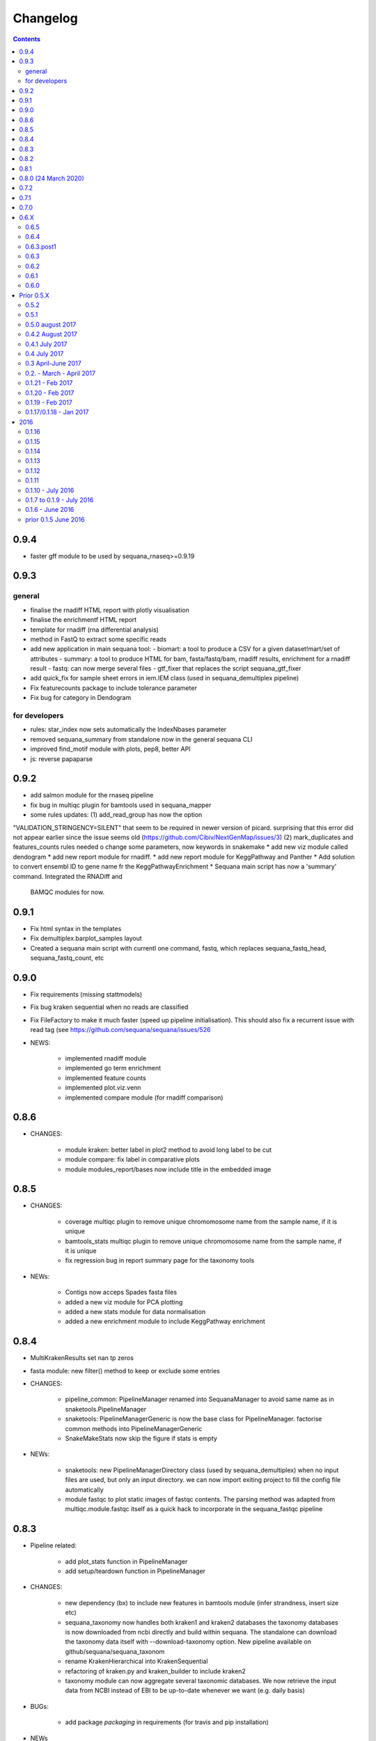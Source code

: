 Changelog
=============

.. contents::
    :depth: 2


0.9.4
-----

* faster gff module to be used by sequana_rnaseq>=0.9.19


0.9.3
-----

general
~~~~~~~~~

* finalise the rnadiff HTML report with plotly visualisation
* finalise the enrichmentf HTML report
* template for rnadiff (rna differential analysis)
* method in FastQ to extract some specific reads
* add new application in main sequana tool:
  - biomart: a tool to produce a CSV for a given dataset!mart/set of attributes
  - summary: a tool to produce HTML for bam, fasta/fastq/bam, rnadiff results, enrichment for a rnadiff result
  - fastq: can now merge several files
  - gtf_fixer that replaces the script sequana_gtf_fixer
* add quick_fix for sample sheet errors in iem.IEM class (used in
  sequana_demultiplex pipeline)
* Fix featurecounts package to include tolerance parameter
* Fix bug for category in Dendogram

for developers
~~~~~~~~~~~~~~~

* rules: star_index now sets automatically the IndexNbases parameter
* removed sequana_summary from standalone now in the general sequana CLI
* improved find_motif module with plots, pep8, better API
* js: reverse papaparse

0.9.2
-----


* add salmon module for the rnaseq pipeline
* fix bug in multiqc plugin for bamtools used in sequana_mapper
* some rules updates: (1) add_read_group has now the option
"VALIDATION_STRINGENCY=SILENT" that seem to be required in newer version of
picard. surprising that this error did not appear earlier since the issue seems
old (https://github.com/Cibiv/NextGenMap/issues/3) (2)  mark_duplicates and
features_counts rules needed o change some parameters, now keywords in snakemake
* add new viz module called dendogram
* add new report module for rnadiff. 
* add new report module for KeggPathway and Panther
* Add solution to convert ensembl ID to gene name fr the KeggPathwayEnrichment
* Sequana main script has now a 'summary' command. Integrated the RNADiff and
  BAMQC modules for now.

0.9.1
-----
* Fix html syntax in the templates
* Fix demultiplex.barplot_samples layout
* Created a sequana main script with currentl one command, fastq, which replaces
  sequana_fastq_head, sequana_fastq_count, etc

0.9.0
-----


* Fix requirements (missing stattmodels)
* Fix bug kraken sequential when no reads are classified
* Fix FileFactory to make it much faster (speed up pipeline initialisation). This should also fix a recurrent issue with read tag (see https://github.com/sequana/sequana/issues/526
* NEWS:

    * implemented rnadiff module
    * implemented go term enrichment
    * implemented feature counts 
    * implemented plot.viz.venn
    * implemented compare module (for rnadiff comparison)


0.8.6
-----

* CHANGES:

    * module kraken: better label in plot2 method to avoid long label to be cut
    * module compare: fix label in comparative plots 
    * module modules_report/bases now include title in the embedded image 


0.8.5
------

* CHANGES:

    * coverage multiqc plugin to remove unique chromomosome name from the sample name, if it is unique
    * bamtools_stats multiqc plugin to remove unique chromomosome name from the sample name, if it is unique
    * fix regression bug in report summary page for the taxonomy tools

* NEWs:

    * Contigs now acceps Spades fasta files
    * added a new viz module for PCA plotting
    * added a new stats module for data normalisation
    * added a new enrichment module to include KeggPathway enrichment



0.8.4
-----

* MultiKrakenResults set nan tp zeros
* fasta module: new filter() method to keep or exclude some entries
* CHANGES: 

    * pipeline_common: PipelineManager renamed into SequanaManager to avoid same
      name as in snaketools.PipelineManager
    * snaketools: PipelineManagerGeneric is now the base class for
      PipelineManager. factorise common methods into PipelineManagerGeneric
    * SnakeMakeStats now skip the figure if stats is empty

* NEWs:

    * snaketools: new PipelineManagerDirectory class (used by
      sequana_demultiplex) when no input files are used, but only an input
      directory. we can now import exiting project to fill the config file automatically
    * module fastqc to plot static images of fastqc contents. The parsing method
      was adapted from multiqc.module.fastqc itself as a quick hack to
      incorporate in the sequana_fastqc pipeline 
    

0.8.3
-----

* Pipeline related:

    * add plot_stats function in PipelineManager
    * add setup/teardown function in PipelineManager

* CHANGES:

    * new dependency (bx) to include new features in bamtools module (infer
      strandness, insert size etc)
    * sequana_taxonomy now handles both kraken1 and kraken2 databases
      the taxonomy databases is now downloaded from ncbi directly and build
      within sequana. The standalone can download the taxonomy data itself with
      --download-taxonomy option. New pipeline available on 
      github/sequana/sequana_taxonom
    * rename KrakenHierarchical into KrakenSequential
    * refactoring of kraken.py and kraken_builder to include kraken2
    * taxonomy module can now aggregate several taxonomic databases. We now
      retrieve the input data from NCBI instead of EBI to be up-to-date whenever
      we want (e.g. daily basis)

* BUGs:

    * add package *packaging* in requirements (for travis and pip installation)

* NEWs

    * 7 new modules in sequana.viz dedicated to visualisation, in particular
      dendogram, corrplot, hist2D from biokit project (merging with sequana) 
      together with a bunch of notebooks
    * NEW bed module to include a BED class to read 12-column BED files.
    * gff3 module: a new method to create utility files for the rnaseq pipeline
    * New rule for the rnaseq pipeline: salmon
    * kraken2 database can now be used within sequana_taxonomy

* General cleaning: lane_merging tools with tests, deprecated warnings
* Move from 70 to 85% of testing coverage


0.8.2
-----

* a quick fix in the requirements to build proper recipes on bioconda, now
  available on bioconda channel (1 April 2020).


0.8.1
-----

* add missing dependency *packaging* in requirements.txt
* add new sphinx extension to include external pipeline documentation
* for pipelines, we created a common epilog and prolog statement and a
  init_pipeline to insert before parsing the options. This allows to have the
  --deps argument to print all dependencies of a pipeline

0.8.0 (24 March 2020)
---------------------

This is an stable release made to includes lots of new features and pipelines
and bug fixes made.

We removed all pipelines from sequana. Pipelines have now their own repositories
on github to ease the developpement of sequana and those pipelines. The
rationale being that we do not need to update sequana when a pipeline changes
and a pipeline can have its own biocontainer and life cycle. We kept just one
for testing purposes (compressor). Other pipelines have now their own repositories:

- sequana_coverage
- sequana_demultiplex
- sequana_fastqc
- sequana_revcomp
- sequana_rnaseq
- sequana_variant_calling
- sequana_denovo
- sequana_pacbio_amplicon
- etc

New pipelines have been added such as sequana_downsampling and sequana_mapper.


* NEWS:

    * snpeff now includes GFF input file input as an option (in addition to 
      the GBK)
    * new module trf for tandem repeat finder output.
    * new scripts:

        * sequana_start_pipelines to initiate a new pipeline from the cookiecutter recipes
        * sequana_gtf_fixer to help fixing GTF issues
    * new module *gff3* to read GFF files
    * Module can now encapsulate logos
    * Module version implemented
* BUG:

    * snpeff_add_locus_tag: if contig name and length in GFF header not in the
      same order as in the fasta, a new fasta with wrong header was created.
      This caused trouble in the variant_calling pipeline
    * kraken: Fix kraken plot (matplotlib version) when 100% of the reads are
      classified
    * Header of igvtools count output may vary. Make the consensus.get_bases more
      robust to automatically identify number of lines to skip.
    * Fix the kraken multiqc report
    * Fix bug in gui/browser to fix import of QWebPage on travis
    * bowtie2 dynamic rule now uses templating correctly (RNASeq pipeline)
    * Fix issue in snaketools for input_readtag set to _[12] for paired data
      The paired attribute wass wrongly set to unpaired. Besides, we make it
      more robust for those who tag their paired data with _1 and _2 instead of
      _R1_/_R2_
    * Repeats: for multi fasta with similar header, we were expecting the chrom
      name to be unique but underlying tool uses regular expression. So, this was
      buggy when chrom name were starting with same string. e.g chr1 anc chr11.
    * multiqc section of sequana_coverage: duplicate chrom names across multiple
      samples were shown as a single entry in the report. 
    * draft version of multiqc for sequna_quality_control now available
* MAJOR CHANGES/FIXES:

   * The main script 'sequana' is redundant with the new framework of
     pipelines. It has been removed in this version
   * sequana_coverage now handles low coverage correctly in the 
     HTML reports.Fix the ylimits of the coverage plot for low coverage.
   * cutadapt rules was failing due to a stricter optional/positional argument
     handling. Fixed the rule accordingly.
   * sequana_lane_merging is now ready for production. changes made: copy of
     the script in the local directory, not the data directory. 
   * RNASeq pipeline: removed sartools, kraken. Fixed bamCoverage rule. Simplify
     usage related to indexing and mapping. Fixed igvtools rule. Fixed the
     reoderSam rule (wrong executable). Fixed a incorrect parameter name in
     bamCoverage rule. Fixed incorrect Snakemake syntax in the fastq_screen
     rule and RNAseQC. Fixed another deprecated rule: fastq_screen_report.
   * New pipeline_common module to be used by all pipelines 
* MINOR CHANGES/FIXES

    * snaketools:

          * pipelines discovery updated in ModuleFinderSingleton. Finally
            fixed the lost of comments in the config when saved. 
          * Removed onweb() method. 
          * Fixed the loss of comments when saving yaml file after an update
            of the key/value. 
          * remove check_sequana_fields.
          * more tests and cleanup 
    * demultiplex: fix a Pandas deprecated warning (add sort argument in pd.concat)
    * python dependencies not in conda are not harcoded inside the setup.py
      (itolapi). add cython into the list of requirements.
    * Fix deprecated bamCoverage rule to use newest deeptools version.
    * The check_config_with_schema function now performs the validation
      correctly
    * Fix stdout of the fastqc, unpigz, bowtie1 and bowtie2 rules
    * Atropos 2.0 changed its API. fastq module compat with atropos 1.0 and 2.0 


0.7.2
----------

* NEWS:


    * New script: sequana_fastq_summary included in fastqc pipeline
    * New script: sequana_substractor to remove reads that mapped against a reference(s)
    * added a new module to upload/export phylogenetic tree on itol website.
      Used in the laa pipeline
    * added backspace2fusion code to merge lanes in Illumina raw data
    * added new pipeline called fastqc to simply run fastqc + multiqc in parallel
    * added laa pacbio pipeline
    * multiqc modules: bamtools_stats and kraken module for the laa pipeline
    * added test file and test for SIRVRerence class (partial fix of issue #504)
    * added Makefile class in snaketools to help building pipeline
    * added MultiKrakenResults class
    * sequanix and snaketools now handle the presence of a multiqc_config 
      file in the pipeline module
    * add laa multiqc

* BUGS:

    * in quality_control when using the design file in cutadapt rule
    * Fix multiqc report for pacbio_qc pipeline


* CHANGES:

    * adapters added: TruSeqCD, TruSeqUD, etc
    * adapters removed: rubicon
    * remove clean_ngs rule and code related to this software, not used in sequana

* CHANGES for developers:

    * adapters are now named NAME_fwd.fa instead of adapters_NAME_fwd. This
      should not affect the user interface. Also, the index sequence stored in the
      adapter files are now identical in the forward/reverse/revcomp versions
      to simplify the code. We also added a script in ./resources/data/adapters
      to create the rev and revcomp version automatically.
    * add missing xlrd dependencies in requirements


0.7.1
---------

* NEWS:

    * added metropolis hastings module
    * added a sniffer module for BAM/SAM/CRAM
    * added a SMA/CRAM reader

* CHANGES:

    * refactoring of bamtools. added SAM and CRAM classes. remove the
      plot_acgt_content method. Instead of inheriting from pysam.Alignement, 
      we store the data as an attribute.

* FIXES:

    * cutadapt rules and expdesign can now handle sample names with several
      underscores
    * Issue 515: sequanix should now be able to handle list in YAML files
    * Issues 520: level info in sequanix was always set to INFO at start time
    * Issue 519: fix issues in sequanix due to different API in new ruamel.yaml version
    * Issue #522: fix bam_splitter tool


0.7.0
------

* BUGS:

    * add /1 and /2 in quality control pipeline https://github.com/sequana/sequana/issues/508
    * Fix test failure due to freebayes version 1 and 1.2 https://github.com/sequana/sequana/issues/512
    * Fix reading of SampleSheet for MiSeq: https://github.com/sequana/sequana/issues/511
    * Add Exp Design checked in quality control pipeline: https://github.com/sequana/sequana/issues/500

* CHANGES:

    * sequana_vcf_filter: finalised version with INDEL removal, filters on DP4
      and AF1 fields
    * rename PacbioBAM into PacbioSubreads

0.6.X
-----
0.6.5
~~~~~~~~~~~

* CHANGES:

    * sequana_coverage. Major refactoring of bedtools module to handle large
      data sets (human), and provide ability to focus on CNVs using an
      additional naive clustering (merge_rois_into_cnvs method) and binning. 
      We can also analyse data chunk by chunk (to avoid filling the memory). 
      added a plot_rois function
    * sequana_coverage standalone: add the --chunksize, --cnv-clustering and
      --binning options.

* NEWS:

    * add cnvnator class
    * coverage pipeline added in the pipelines

* BUGS:

    * Fix silent warning (regex) in snpeff module
    * double indexing adapters issue for Nextera fixed: https://github.com/sequana/sequana/issues/501


0.6.4
~~~~~~~~~~

* BUGS:

    * Fix issue https://github.com/sequana/sequana/issues/380 is_sorted property
      of the BAM class.
    * Fix --no-report option in sequana_coverage and add --clustering (double
      threshold option)
    * pacbio_qc pipeline is now able to also read old pacbio format

* NEWS:

    * SARTools rule added and used in the RNAseq pipeline
    * add summary module to store summary in json formats.
    * simple vcf_filter standalone

* CHANGES:

    * pin kraken version to 1.1 (newest on bioconda)
    * MAJOR REFACTORING of bedtools and sequana_coverage standalone. In
      particular, change default window size to 20,001 or a fifth of genome 
      length (for small genome); speed up code; add plot_roi function, uses
      multiqc for summary page; add log2 ratio column. See
      https://github.com/sequana/sequana/issues/495 for details. 
      Scan large files by chunk. Add a snakemake that can be used in sequanix.
    * remove the sequana_report standalone, which was not finalised and won't be
      used in the future. We will use multiqc instead.

0.6.3.post1
~~~~~~~~~~~~~

- a bug fix in the sequanix GUI and singularity. a statement related to the 
  ruamel.yaml package causes trouble if version is not 0.15. A temporary fix
  consisted in adding a try/except (the statement is just a warning.filter and
  has no impact on analysis)

0.6.3
~~~~~~~~~~~

* BUGS:

    * Fix bug in the copy of the fastqc data sets in the quality control
    * atropos bug in the reports (not full). Bug reported to atropos
      github. https://github.com/jdidion/atropos/issues/57. Need to use version
      1.1.16
    * kraken report table were not sorted by percentage (as expected). Also,
      if the case of poor databases with few entries, the output may contain
      lots of classified sequences with Taxon 1, which was not reported
      correctly in the krona plot.

* NEWS:

    * example of a schema.yaml implemented for the quality control.
    * sequanix: reads schema.yaml automatically for sequana pipelines
      and can import one for generic cases. An option in the preference
      was added to switch on/off the validation of the config file with this
      schema. Can also import schema file for the generic case.

* CHANGES:

    * Taxonomy file is downloaded for Kraken only when Kraken is used, not in
      the main __init__  file anymore.


0.6.2
~~~~~~~~~~~~

* BUGS:

    * Fix regression bug (https://github.com/sequana/sequana/issues/484)
    * Fix missing N_final column in table of the quality_control multi-summary
      page
    * Remove phix174.fa requirements in RNAseq pipeline config file
    * Fix path starting with tilde (https://github.com/sequana/sequana/issues/486)

* NEWS:

    * add isoseq Class
    * add vcf_filter module back to help in filtering VCF files created with
      mpileup for instance
    * add sequana_vcf_filter standalone
    * add cigar module to help deciphering CIGAR strings

0.6.1
~~~~~~~~~~

* BUGS:

   * pipeline quality control: fix https://github.com/sequana/sequana/issues/477
   * Fix empty dependency list in HTML report if sequana installed with conda

0.6.0
~~~~~~~~~~~~~

 * BUGS:

   * add missing file for the RNAseq pipeline in the setup.py
   * Fix RTD building
   * Fix reag_tag filtering https://github.com/sequana/sequana/issues/480 
   * Set singularity hub (v2.4)

Prior 0.5.X
-----------
0.5.2
~~~~~~~~~~~~~~~

* BUGS:

    * cutadapt rule: remove the '--progress bar' for now because of a bug in atropos
      (reported) that fails in the progress bar code

* Updates:

    * pipeline pacbio_qc: finalise output tree structure.
    * pipeline quality_control: add sanity check (thread must be >1 for
      atropos) and run fastqc on unmapped data (rather than mapped).  
    * pin atropos version to 1.1.10 and added to requirements.txt
    * Fix parsing of atropos report
    * Update FastQC significantly to use atropos FastqReader instead of pysam.FastxFile
    * documentation for the installation (remove docker, add singularity)
    * rule/module atropos: implement ability to parse json report from atropos
      https://github.com/sequana/sequana/issues/448
    * rule fastqc: the log is now a variable. all pipelines using this rule
      have been updated to save the log in {sample}/logs/ intead of ./logs
    * add polyT in TruSeq adapters

* News:

    * add Singularity container
    * BAM class (bamtools module): add plotting methods (coverage, letters,
      indels)
    * Add Cigar class (cigar module).
    * Sequanix: add option to switch on/off the tooltips
    * rule cutadapt: (1) check whether thread is set to > 1. if not set to 2
      (2) add --report-format to save reports in JSON and TXT

0.5.1
~~~~~~~~~~~~~~~

* BUGS:

   * Set -t thread options correctly in the different rules (e.g. cutadapt)
   * pipeline variant_calling: fix the VCF inputs when snpeff is off .
     See https://github.com/sequana/sequana/issues/471
   * pipeline quality_control. Fix regression bug introduced by the use 
     of sambamba in the bwa_mem_dynamic rule (see 
     ihttps://github.com/sequana/sequana/issues/472)
   * Fix wrong total bases values in summary report of the quality_control
     pipeline computed in FastQC class (see 
     https://github.com/sequana/sequana/issues/470)
   * pipeline pacbio_qc: hard-coded the number of threads to 4 otherwise may
         fail on clusters. Does not change the pipeline or analysis itself
   * sequana_coverage: fix chromosome option.
   * Fix genbank_parser when the genbank contains several concatenated genbank
     entries. This fixes the coverage reports CSV file that had missing
     annotations.
   * Fix regression bug introduced in rule bwa_mem_dynamic that messed 
     up R1 and R2 order as compared to samtools by using sambamba. Fixed by
     using -N parameter.
   * Fix the -p option to be before the input whenever pigz is used in a rules. 
     Indeed -p may be ignored otherwise e.g. on clusters.

* Updates:

   * add pacbio option in the mapping code
   * pacbio_qc: fix pattern to filter input BAM files
   * Speed up fastq_count (https://github.com/sequana/sequana/issues/465)
   * bamtools module: speed up initialisation. add is_sorted method.
   * bedtools: limit number of points to 1,000,000 in plot_coverage and set
     ylimits manually to 6 mean coverage. add __eq__ function. See #464 issue
   * Repeats can handle FastA properly (not limited to first sequence anymore)
   * sequana_mapping: add thread in samtools call



0.5.0 august 2017
~~~~~~~~~~~~~~~~~~~~~~~~~~~~

Tag a stable release



0.4.2 August 2017
~~~~~~~~~~~~~~~~~~~~~~

* Updates:

  * pipeline: variant calling cleanup and finalised
  * pipeline: denovo updated (busco) and cleanup and finalised
  * pipeline: pacbio_qc finalised 
  * pipeline: rnaseq: finalised
  * module pacbio:  speed up initialisation; add a random_selection method; add a summary method;

* NEWS:

  * Sequanix: can now load cluster config
  * new rules: busco, busco_analysis, canu
  * new pipeline: pacbio_denovo
  * multiqc modules integrated in sequana. See :ref:`developers` for details.
  * module snaketools: new function get_pipeline_stats
  * new gallery example with statistics about the pipelines

* CHANGES:

  * remove random() function from FastQ (useless and will be put in new module
    simulation)  


0.4.1 July 2017
~~~~~~~~~~~~~~~~~~

* Update of Variant calling and denovo pipelines with HTML report creation
* Fix #421 (check for dot command in sequanix)
* Fix #420 (sequanix browser on Mac)
* sequana_coverage #417 division by 0 fixed
* snpeff bugs for special genbank cases fixed


0.4 July 2017
~~~~~~~~~~~~~~~~~~~~~

* Master release for sequanix


0.3 April-June 2017
~~~~~~~~~~~~~~~~~~~~~~~~~~~~

* BUG FIXES:

    - sequanix:
        - rulegraph issue on SLURM system. Avoid the os.chdir
    - fastq_samples/ fastq module: fix histogram_gc_content maximum range
    - rulegraph rule: fix issue #405 (spaces in path to snakefile)
    - genome coverage was buggy for multi chromosome and circular option on. Fixed
    - adapters/expdesign modules: fixe the case of design files with same sample
      name and same index but different lanes.
    - sequana_coverage. Fix Issue #416 (float division by zero)

* CHANGES:

    - sequanix:
        - snakemake output is now cleared when pressing RUN
    - quality_control pipeline: default to atropos instead of cutadapt for
          adapter trimming. Kraken: remove classified reads and keep
          unclassified. Unclassified reads are now compressed.
          unclassified reads that are also compressed now.

* NEW:

    - pacbio module: cleanup and add funcion to convert input BAM into Fasta
    - sequence module: Repeats class added
    - new Snakemake pipeline called qc_pacbio to perform quick QC and taxonomy analysis
          for pacbio
    - add ORD, CDS, GC SKEW in sequence module.


0.2. - March - April 2017
~~~~~~~~~~~~~~~~~~~~~~~~~~~~~~~~~~~


* NEWS:
    - RNA-seq pipeline added (single-end only, paired-end upcoming)
      including all indexes for RNA-seq
    - Hierarchical kraken available
    - add new standalone called **sequana_fox** to expose the pyqt5 browser.
    - Sequanix first release
    - final version of the variant calling, denovo, quality_control and rna-seq
      pipelines.

* CHANGES:

    - Sequanix/Sequana:
      - config file can have the yml extension (in addition to yaml)
      - dropdown widgets in the form based on the docstrings in the config file
      - can import config to override default sequana config file
      - subprocesses killed when the main pipeline is stopped

0.1.21 - Feb 2017
~~~~~~~~~~~~~~~~~~~~~~~~

* NEWS:

    - add sequana_debug_level function at top level to switch verbosity of
      informative messages (default is WARNING).
    - add pacbio module  #351
    - quality control pipeline: atropos can be used in place of cutadapt #346

* CHANGES:

   - Running Median is 10 times faster #345
   - sequana_coverage:  (1) --file1 alone was not working (2) automatically copy
     cluster-config in working directory and update runme.sh accordingly #342
   - sequana standalone:
       - handles cluster_config Snakemake option
       - add error message when adapter name is incorrect
   - sequanix: the help dialog is now created inside designer and has a proper
     scrollable browser dialog. cluster_config Snakemake option is also handle.
   - Remove galleria JS lib and related files (htmltools)
   - sequana_coverage: add --logging-level option

* BUG:

    - Fix #352 : allow gc window size to be even (warning is shown and +1 to
      window size)
    - Fix # 354: cutadapt report that was mixing up R1/R2 trimming in the images.
    - --output-directory in sequana_coverage was failing 
    - in coverage, centralness was buggy (regression) and use number of ROIs
      instead of the total base length #347
    - Fix multi_report summary for single end case #349

0.1.20 - Feb 2017
~~~~~~~~~~~~~~~~~~~~~~~~

* CHANGES: 

    - remove pyquickhelper dependencies and add a simple rest2html function in
      misc module.

0.1.19 - Feb 2017
~~~~~~~~~~~~~~~~~~~~~~~~


* CHANGES:

    - misc module: factorise on_cluster() function used in compressor scripts to
        be used in other tools such as sequanix
    - compressor: limits max number of jobs to 20 (can be bypass manually),
      prevent run on TARS if snakemake-cluster not provided. 
    - rules:
        - dag: now the snakemake is called inside a temporary directory to avoid
          clash with the current snakemake process. This avoid error message. 
          Fixes https://github.com/sequana/sequana/issues/331
    - __init__ was optimized as well as many modules to make use of the lazy
      import mechanism. The reporting package is not part of the exposed module. 
      So::

         from sequana import BAMReport

      is now::

         from sequana.reporting.report_bam import BAMReport

* NEWS:

    - Sequanix stable version
    - add TrueSeq adaptors
    - add lazy import mechanism to speed up the time to import sequana, which 
      speeds up the --help in the standalone 


0.1.17/0.1.18 - Jan 2017
~~~~~~~~~~~~~~~~~~~~~~~~

:Main NEWS: The GUI was completed and the current pipelines stabilised (RNA-seq,
    quality control, variant calling). The test suite was switched from nosetests to
    pytest, in particular to perform tests more eaasily on the Qt GUI. 


* BUG Fixes:

    - experimental design and adapters API simplified fixing a few bugs in the
      process. Doc and tested finalised.
    - Fix cutadapt rules, which was not filling the fwd and rev properly anymore
      when using the design file.
    - in sequana main script, --reference was used by quality_pipeline only.
      Now, available for all.
    - Fix the main script for the reference in variant calling pipeline.


* CHANGES:

    - sequana_compressor: for conversion from e.g gz to bz2, use a pipe instead
        of double IO. Updated docs and tests ready for production.
    - sequana standalone: 
      - --pattern changed to --input-pattern
      - --output-directory changed to --working-directory
    - remove pipetools module (obsolet)
    - GUI revisited with qt designer + can now also read any snakefile/config
      file combo (not just sequana pipelines)
    - RULES: adapters can now use adapter_type without a design (fwd and rev
      gets filled automatically)

* NEWS:

    - add rubicon adapters
    - add ability to read JSON in SequanaConfig

2016
----------
0.1.16
~~~~~~~~~~~

* BUG Fixes:

    - Fix sequana_taxonomy (https://github.com/sequana/sequana/issues/308)
    - Fix typo in sequana_coverage for multiple chromosome (https://github.com/sequana/sequana/issues/307)

* NEWs:

    - SequanaConfig can read back a SequanaConfig instance
    - Added a DummyManager for minimalist manager to create reports


0.1.15
~~~~~~~~~~~

* CHANGES:

    - coverage: https://github.com/sequana/sequana/issues/302
      add histogram, better stats table. add --output-directory
    - Update docker (add bowtie, subread, firefox)
    - snaketools:
          - empty strings are kept as empty strings (not None)
          - remove check() method in SequanaConfig
          - cleanup (removing of templates) ca be switch off

0.1.14
~~~~~~~~~~~

* CHANGES:

    - fastqc.histogram_sequence_lengths (log2 scale to log10)
    - multi_summary fixed and available for the quality_control pipeline
    - sequana_compressor: add --keep-going option by default so that if a file
      fails, other independent files are processed.
    - snaketools:
          - remove SnakeMakeProfile (not used)
          - remove sequana_check_config (not used)
          - remove deprecated __get_tagname
          - remove ExpandedSnakefile since not required anymore
          - Fix sample_file2 option that was not encoded properly
          - PipelineManager and SequanaConfig use new yaml parser
    - sequana_coverage: -- add back the sample name as prefix of the HTML report
      name -- a BED with two coverage columns is now accepted --
      --download-genbank option added
    - sequana_summary works for the quality_control pipeline
    - Simplify combos of input_directory, input_patter, input_samples, the new
      possible mutually exclusive input parameters of sequana standalone and all
      pipelines.

* BUGS:

    - Kraken: if no reads classified at all, errors were raised and
      quality_control summary report would fail. This is fixed now with a "nodata"
      image being shown.

* NEWS

    - GUI (draft version)
    - fq.gz are now allowed in the pipelines and should be supported in the
      future
    - More tests in particular a ./test/pipelines/ new directory


0.1.13
~~~~~~~~~~~

* CHANGES:

    - revisited all pipelines so that they can work of multi samples.
    - quality_phix, quqlity and quality_taxon pipelines merged in
      quality_control pipeline
    - running meadian won't fail anymore with odd window size (we add +1)
    - rulegraph is used as well as dag to create figures of the pipelines

* NEWS:

    - compressor: includes dsrc format in addition to bz2 and gz
    - snakemake rule extension for sphinx
    - add a pipeline manager in snaketools to handle all pipelines
    - a designexp module to handle adapter design files


0.1.12
~~~~~~~~~~~

* BUGS:

   - Fix bug in cutadapt pipeline when there is no adapters. Force a dummy
     adapters (XXX) otherwise trimming is performed on read1 only

* NEWS:

    - compressor rule and script available.
    - coverage annotation
    - multiple_summary draft

0.1.11
~~~~~~~~~~~

* NEWS:

   - add a docker
   - sequana_summary standalone
   - sequana_mapping standalone
   - Module has an overview field

* BUG FIXES:

   - cutadapt report handles single-end tables. Fix the reverse complement
     adapter files for the paired-end case

* CHANGES:

    - sequana_standalone: final version with stats



0.1.10 - July 2016
~~~~~~~~~~~~~~~~~~~~~~~~

* NEWS:

    - sequana_coverage standalone
    - de-novo pipeline

* CHANGES:

    - Remove AdapterDB, a draft version that uses Kraken to detect adapters. Not
      relevant anymore
    - config.yaml is now in each pipeline to have a simplified version
    - sequana can known use single_indexed or multiple_indexed  adapters, which
      are also provided within sequana (Nextera and PCR free cases)
    - Release for production (quality_taxon pipeline)


0.1.7 to 0.1.9 - July 2016
~~~~~~~~~~~~~~~~~~~~~~~~~~~~~

* NEWS:

  - rule data added and used in phix_removal (fastq_sampling + raw data switch)
  - kmer module
  - sequana_taxonomy standalone

* CHANGES:

  - reports are now in ./sequana/reporting
  - MAJOR refactoring of report/ directories in all pipelines to make them
    independent from the temporary analysis, which can then be removed.

* BUGS:

  - Fix running median issue in bedtools (window size larger than contig size)



0.1.6 - June 2016
~~~~~~~~~~~~~~~~~~~~~~


* NEWS:

  - KrakenDownlad class: download kraken_toydv from sequana/data repository or
    minikraken into a local directotry
  - New method in FastQC to show ACGT content
  - Genomecov renamed into GenomeCov
  - Update main script significantly to create multiruns and handle adapters
  - GC content and plot GC vs coverage added in GenomeCov

* CHANGES:

  - sequana_data by default looks into resources/testing directory
  - in fastq module: FastQC a bit faster andFastQRandom class removed
  - add a moving_average function in misc module

* BUGS:

  - sequana_data was showing __init__ and __pycache__ as possible data sets
  - databases: filelist as a list was not implemented
  - in fastq.FastQ extra_head in gzip mode was missing the last row



prior 0.1.5 June 2016
~~~~~~~~~~~~~~~~~~~~~~

* NEWS

  - sequana_taxonomy standalone available (kraken + krona)
  - sequana standalone available
  - quality_taxon pipeline available
  - module coverage for theoretical computations
  - add gallery in the documentation

* CHANGES:

  - module vcf_to_snpeff renamed as snpeff

* BUG:

  - Fix bug in running median (shift)

